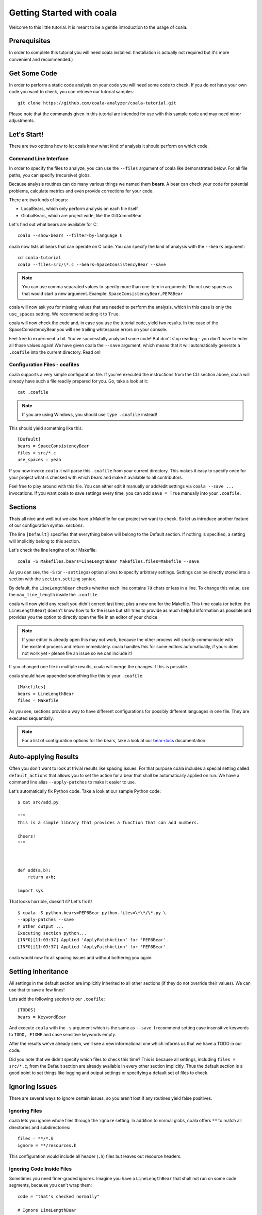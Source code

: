 Getting Started with coala
==========================

Welcome to this little tutorial. It is meant to be a gentle introduction
to the usage of coala.

Prerequisites
-------------

In order to complete this tutorial you will need coala installed.
(Installation is actually not required but it's more convenient and
recommended.)

Get Some Code
-------------

In order to perform a static code analysis on your code you will need
some code to check. If you do not have your own code you want to check, you
can retrieve our tutorial samples:

::

    git clone https://github.com/coala-analyzer/coala-tutorial.git

Please note that the commands given in this tutorial are intended for
use with this sample code and may need minor adjustments.

Let's Start!
------------

There are two options how to let coala know what kind of analysis it
should perform on which code.

Command Line Interface
~~~~~~~~~~~~~~~~~~~~~~

In order to specify the files to analyze, you can use the ``--files``
argument of coala like demonstrated below. For all file paths, you can
specify (recursive) globs.

Because analysis routines can do many various things we named them
**bears**. A bear can check your code for potential problems, calculate metrics
and even provide corrections for your code.

There are two kinds of bears:

- LocalBears, which only perform analysis on each file itself
- GlobalBears, which are project wide, like the GitCommitBear

Let's find out what bears are available for C:

::

    coala --show-bears --filter-by-language C

coala now lists all bears that can operate on C code. You can specify the
kind of analysis with the ``--bears`` argument:

::

    cd coala-tutorial
    coala --files=src/\*.c --bears=SpaceConsistencyBear --save

.. note::

    You can use comma separated values to specify more than one item in
    arguments! Do not use spaces as that would start a new argument.
    Example: ``SpaceConsistencyBear,PEP8Bear``

coala will now ask you for missing values that are needed to perform the
analysis, which in this case is only the ``use_spaces`` setting. We
recommend setting it to ``True``.

coala will now check the code and, in case you use the tutorial code,
yield two results. In the case of the SpaceConsistencyBear you will
see trailing whitespace errors on your console.

Feel free to experiment a bit. You've successfully analysed some code!
But don't stop reading - you don't have to enter all those values again!
We have given coala the ``--save`` argument, which means that it will
automatically generate a ``.coafile`` into the current directory. Read on!

Configuration Files - coafiles
~~~~~~~~~~~~~~~~~~~~~~~~~~~~~~

coala supports a very simple configuration file. If you've executed the
instructions from the CLI section above, coala will already have such a
file readily prepared for you. Go, take a look at it:

::

    cat .coafile

.. note::

    If you are using Windows, you should use ``type .coafile`` instead!

This should yield something like this:

::

    [Default]
    bears = SpaceConsistencyBear
    files = src/*.c
    use_spaces = yeah

If you now invoke ``coala`` it will parse this ``.coafile`` from your
current directory. This makes it easy to specify once for your project
what is checked with which bears and make it available to all
contributors.

Feel free to play around with this file. You can either edit it manually
or add/edit settings via ``coala --save ...`` invocations. If you want
coala to save settings every time, you can add ``save = True`` manually
into your ``.coafile``.

Sections
--------

Thats all nice and well but we also have a Makefile for our project we
want to check. So let us introduce another feature of our configuration
syntax: *sections*.

The line ``[Default]`` specifies that everything below will belong to
the Default section. If nothing is specified, a setting will implicitly
belong to this section.

Let's check the line lengths of our Makefile:

::

    coala -S Makefiles.bears=LineLengthBear Makefiles.files=Makefile --save

As you can see, the ``-S`` (or ``--settings``) option allows to specify
arbitrary settings. Settings can be directly stored into a section with
the ``section.setting`` syntax.

By default, the ``LineLengthBear`` checks whether each line contains
``79`` chars or less in a line. To change this value, use the
``max_line_length`` inside the ``.coafile``.

coala will now yield any result you didn't correct last time, plus a new
one for the Makefile. This time coala (or better, the
``LineLengthBear``) doesn't know how to fix the issue but still tries to
provide as much helpful information as possible and provides you the
option to directly open the file in an editor of your choice.

.. note::

    If your editor is already open this may not work, because the other
    process will shortly communicate with the existent process and
    return immediately. coala handles this for some editors
    automatically, if yours does not work yet - please file an issue so we
    can include it!

If you changed one file in multiple results, coala will merge the
changes if this is possible.

coala should have appended something like this to your ``.coafile``:

::

    [Makefiles]
    bears = LineLengthBear
    files = Makefile

As you see, sections provide a way to have different configurations for
possibly different languages in one file. They are executed
sequentially.

.. note::

    For a list of configuration options for the bears, take a look at our
    `bear-docs <https://github.com/coala-analyzer/bear-docs>`_ documentation.

Auto-applying Results
---------------------

Often you don't want to look at trivial results like spacing issues. For
that purpose coala includes a special setting called ``default_actions``
that allows you to set the action for a bear that shall be automatically
applied on run. We have a command line alias ``--apply-patches`` to make it
easier to use.

Let's automatically fix Python code. Take a look at our sample Python
code:

::

    $ cat src/add.py

    """
    This is a simple library that provides a function that can add numbers.

    Cheers!
    """



    def add(a,b):
        return a+b;

    import sys

That looks horrible, doesn't it? Let's fix it!

::

    $ coala -S python.bears=PEP8Bear python.files=\*\*/\*.py \
    --apply-patches --save
    # other output ...
    Executing section python...
    [INFO][11:03:37] Applied 'ApplyPatchAction' for 'PEP8Bear'.
    [INFO][11:03:37] Applied 'ApplyPatchAction' for 'PEP8Bear'.

coala would now fix all spacing issues and without bothering you again.

Setting Inheritance
-------------------

All settings in the default section are implicitly inherited to all
other sections (if they do not override their values). We can use that
to save a few lines!

Lets add the following section to our ``.coafile``:

::

    [TODOS]
    bears = KeywordBear

And execute ``coala`` with the ``-s`` argument which is the same as
``--save``. I recommend setting case insensitive keywords to
``TODO, FIXME`` and case sensitive keywords empty.

After the results we've already seen, we'll see a new informational one
which informs us that we have a TODO in our code.

Did you note that we didn't specify which files to check this time? This
is because all settings, including ``files = src/*.c``, from the Default
section are already available in every other section implicitly. Thus
the default section is a good point to set things like logging and
output settings or specifying a default set of files to check.

Ignoring Issues
---------------

There are several ways to ignore certain issues, so you aren't lost if
any routines yield false positives.

Ignoring Files
~~~~~~~~~~~~~~

coala lets you ignore whole files through the ``ignore`` setting. In
addition to normal globs, coala offers ``**`` to match all directories and
subdirectories:

::

    files = **/*.h
    ignore = **/resources.h

This configuration would include all header (``.h``) files but leaves
out resource headers.

Ignoring Code Inside Files
~~~~~~~~~~~~~~~~~~~~~~~~~~

Sometimes you need finer-graded ignores. Imagine you have a
``LineLengthBear`` that shall not run on some code segments, because you
can't wrap them:

::

    code = "that's checked normally"

    # Ignore LineLengthBear
    unwrappable_string = "some string that is long and would exceed the limit"

You can also skip an area:

::

    # Start ignoring LineLengthBear
    unwrappable_string_2 = unwrappable_string + "yeah it goes even further..."
    another_unwrappable_string = unwrappable_string + unwrappable_string_2
    # Stop ignoring

You can also conditionally combine ignore rules! Bear names will be
split by comma and spaces, invalid bear names like ``and`` will be
ignored.

Also note that in the bear names delimited by commas and spaces, you may
specify glob wildcards that match several bears:

::

    # Start ignoring Line*, Py*
    unwrappable_string_2 = unwrappable_string + "yeah it goes even further..."
    another_unwrappable_string = unwrappable_string + unwrappable_string_2
    # Stop ignoring

In the above example all bears matching the glob `Line*` and `Py*` will
be ignored. You may also specify more complex globs here such as
`# Start ignoring (Line*|P[yx]*)` which will ignore all bears' names which
start with `Line`, `Py`, and `Px`.

::

    # Ignore LineLengthBear and SpaceConsistencyBear
        variable = "Why the heck are spaces used instead of tabs..." + "so_long"

If you put an ``all`` instead of the bear names directly after the
``ignore``/``ignoring`` keyword, the results of all bears affecting
those lines will be ignored.

Enabling/Disabling Sections
---------------------------

Now that we have sections we need some way to control, which sections
are executed. coala provides two ways to do that:

Manual Enabling/Disabling
~~~~~~~~~~~~~~~~~~~~~~~~~

If you add the line ``TODOS.enabled=False`` to some arbitrary place to
your ``.coafile`` or just ``enabled=False`` into the ``TODOS`` section,
coala will not show the TODOs on every run.

Especially for those bears yielding informational messages which you
might want to see from time to time this is a good way to silence them.

Specifying Targets
~~~~~~~~~~~~~~~~~~

If you provide positional arguments, like ``coala Makefiles``, coala
will execute exclusively those sections that are specified. This will
not get stored in your ``.coafile`` and will take precedence over all
enabled settings. You can specify several targets separated by a space.

What was that TODO again?

Show bears' Information
-----------------------

To get help on using a bear or to get a description of the bear, use the
``--show-description`` argument:

::

    coala --bears=SpaceConsistencyBear --show-bears --show-description

This will display a large amount of information regarding the bears that
have been specified (in the ``.coafile`` of in the CLI arguments). It
shows:

-  A description of what the bear does
-  The sections which use it
-  The settings it uses (optional and required)

Continuing the Journey
----------------------

If you want to know about more options, take a look at our help with
``coala -h``. If you liked or disliked this tutorial, feel free to drop
us a note at our `bug tracker
<https://github.com/coala-analyzer/coala/issues>`_ or `mailing list
<https://groups.google.com/forum/#!forum/coala-devel>`_.

If you need more flexibility, know that coala is extensible in many ways
due to its modular design:

-  If you want to write your own bears, take a look at
   :doc:`our tutorial <../Developers/Writing_Bears>`.
-  If you want to add custom actions for results, take a look at the
   code in ``coalib/results/results_actions``.
-  If you want to have some custom outputs (e.g. HTML pages, a GUI or
   voice interaction) take a look at modules lying in ``coalib/output``.

Happy coding!
